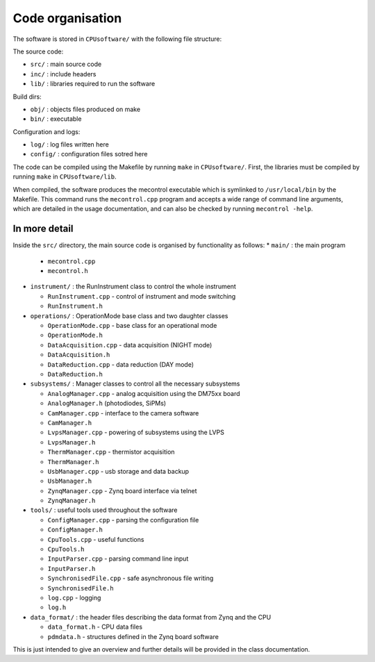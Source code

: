 Code organisation
=================

The software is stored in ``CPUsoftware/`` with the following file structure:

The source code: 

* ``src/`` : main source code
* ``inc/`` : include headers
* ``lib/`` : libraries required to run the software

Build dirs:

* ``obj/`` : objects files produced on make
* ``bin/`` : executable

Configuration and logs:

* ``log/`` :  log files written here
* ``config/`` : configuration files sotred here

The code can be compiled using the Makefile by running ``make`` in ``CPUsoftware/``. First, the libraries must be compiled by running ``make`` in ``CPUsoftware/lib``.

When compiled, the software produces the mecontrol executable which is symlinked to ``/usr/local/bin`` by the Makefile. This command runs the ``mecontrol.cpp`` program and accepts a wide range of command line arguments, which are detailed in the usage documentation, and can also be checked by running ``mecontrol -help``.

In more detail
--------------

Inside the ``src/`` directory, the main source code is organised by functionality as follows:
* ``main/`` : the main program

  * ``mecontrol.cpp``
  * ``mecontrol.h``

* ``instrument/`` : the RunInstrument class to control the whole instrument

  * ``RunInstrument.cpp`` - control of instrument and mode switching
  * ``RunInstrument.h``

* ``operations/`` : OperationMode base class and two daughter classes

  * ``OperationMode.cpp`` - base class for an operational mode
  * ``OperationMode.h``
  * ``DataAcquisition.cpp`` - data acquisition (NIGHT mode)
  * ``DataAcquisition.h``
  * ``DataReduction.cpp`` - data reduction (DAY mode)
  * ``DataReduction.h``

* ``subsystems/`` : Manager classes to control all the necessary subsystems

  * ``AnalogManager.cpp`` - analog acquisition using the DM75xx board 
  * ``AnalogManager.h``  (photodiodes, SiPMs)
  * ``CamManager.cpp`` -  interface to the camera software
  * ``CamManager.h``
  * ``LvpsManager.cpp`` - powering of subsystems using the LVPS
  * ``LvpsManager.h``
  * ``ThermManager.cpp`` - thermistor acquisition 
  * ``ThermManager.h``
  * ``UsbManager.cpp`` - usb storage and data backup 
  * ``UsbManager.h``
  * ``ZynqManager.cpp`` - Zynq board interface via telnet
  * ``ZynqManager.h``
    
* ``tools/`` : useful tools used throughout the software

  * ``ConfigManager.cpp`` - parsing the configuration file
  * ``ConfigManager.h`` 
  * ``CpuTools.cpp`` - useful functions
  * ``CpuTools.h``
  * ``InputParser.cpp`` - parsing command line input
  * ``InputParser.h``
  * ``SynchronisedFile.cpp`` - safe asynchronous file writing
  * ``SynchronisedFile.h``
  * ``log.cpp`` - logging
  * ``log.h``

* ``data_format/`` : the header files describing the data format from Zynq and the CPU

  * ``data_format.h`` - CPU data files
  * ``pdmdata.h`` - structures defined in the Zynq board software

This is just intended to give an overview and further details will be provided in the class documentation. 
